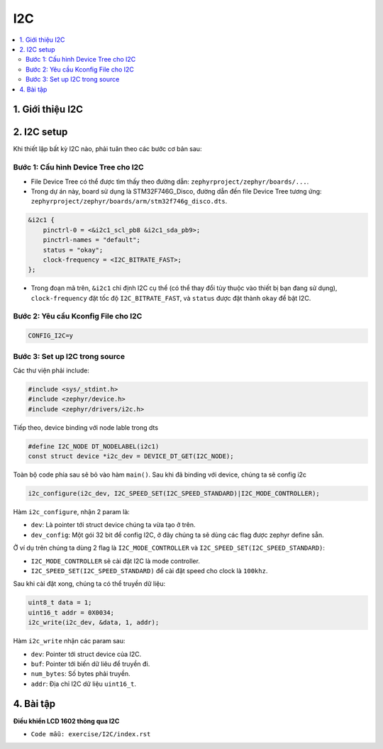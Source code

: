 I2C
+++

.. contents::
    :local:
    :depth: 2

1. Giới thiệu I2C 
==================


2. I2C setup
============

Khi thiết lập bất kỳ I2C nào, phải tuân theo các bước cơ bản sau:

Bước 1: Cấu hình Device Tree cho I2C 
____________________________________

- File Device Tree có thể được tìm thấy theo đường dẫn: ``zephyrproject/zephyr/boards/...``. 
- Trong dự án này, board sử dụng là STM32F746G_Disco, đường dẫn đến file Device Tree tương ứng: ``zephyrproject/zephyr/boards/arm/stm32f746g_disco.dts``.

.. code-block:: bash

    &i2c1 {
        pinctrl-0 = <&i2c1_scl_pb8 &i2c1_sda_pb9>;
        pinctrl-names = "default";
        status = "okay";
        clock-frequency = <I2C_BITRATE_FAST>;
    };

- Trong đoạn mã trên, ``&i2c1`` chỉ định I2C cụ thể (có thể thay đổi tùy thuộc
  vào thiết bị bạn đang sử dụng), ``clock-frequency`` đặt tốc độ ``I2C_BITRATE_FAST``,
  và ``status`` được đặt thành ``okay`` để bật I2C.


Bước 2: Yêu cầu Kconfig File cho I2C 
____________________________________

.. code-block::

    CONFIG_I2C=y

Bước 3: Set up I2C trong source
_______________________________

Các thư viện phải include:

.. code-block:: c

    #include <sys/_stdint.h>
    #include <zephyr/device.h>
    #include <zephyr/drivers/i2c.h>

Tiếp theo, device binding với node lable trong dts

.. code-block:: c

    #define I2C_NODE DT_NODELABEL(i2c1)
    const struct device *i2c_dev = DEVICE_DT_GET(I2C_NODE);

Toàn bộ code phía sau sẽ bỏ vào hàm ``main()``.
Sau khi đã binding với device, chúng ta sẽ config i2c

.. code-block:: c

    i2c_configure(i2c_dev, I2C_SPEED_SET(I2C_SPEED_STANDARD)|I2C_MODE_CONTROLLER);

Hàm ``i2c_configure``, nhận 2 param là:

* ``dev``: Là pointer tới struct device chúng ta vừa tạo ở trên.
* ``dev_config``: Một gói 32 bit để config I2C, ở đây chúng ta sẽ dùng các flag
  được zephyr define sẵn.

Ở ví dụ trên chúng ta dùng 2 flag là ``I2C_MODE_CONTROLLER`` và
``I2C_SPEED_SET(I2C_SPEED_STANDARD)``:

* ``I2C_MODE_CONTROLLER`` sẽ cài đặt I2C là mode controller.
* ``I2C_SPEED_SET(I2C_SPEED_STANDARD)`` để cài đặt speed cho clock là
  ``100khz``.

Sau khi cài đặt xong, chúng ta có thể truyền dữ liệu:

.. code-block:: c

    uint8_t data = 1;
    uint16_t addr = 0X0034;
    i2c_write(i2c_dev, &data, 1, addr); 

Hàm ``i2c_write`` nhận các param sau:

* ``dev``: Pointer tới struct device của I2C.
* ``buf``: Pointer tới biến dữ liêu để truyền đi.
* ``num_bytes``: Số bytes phải truyền.
* ``addr``: Địa chỉ I2C dữ liệu ``uint16_t``.

4. Bài tập
==========

**Điều khiển LCD 1602 thông qua I2C**

- ``Code mẫu: exercise/I2C/index.rst``
